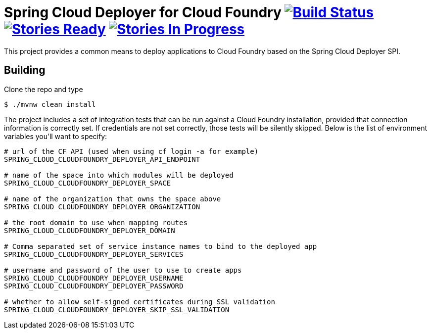 = Spring Cloud Deployer for Cloud Foundry image:https://build.spring.io/plugins/servlet/buildStatusImage/SCD-DCF[Build Status, link=https://build.spring.io/browse/SCD-DCF] image:https://badge.waffle.io/spring-cloud/spring-cloud-deployer-cloudfoundry.svg?label=ready&title=Ready[Stories Ready, link=http://waffle.io/spring-cloud/spring-cloud-deployer-cloudfoundry] image:https://badge.waffle.io/spring-cloud/spring-cloud-deployer-cloudfoundry.svg?label=In%20Progress&title=In%20Progress[Stories In Progress, link=http://waffle.io/spring-cloud/spring-cloud-deployer-cloudfoundry]

This project provides a common means to deploy applications to Cloud Foundry based on the Spring Cloud Deployer SPI.

== Building

Clone the repo and type

----
$ ./mvnw clean install
----

The project includes a set of integration tests that can be run against a Cloud Foundry installation, provided that
connection information is correctly set. If credentials are not set correctly, those tests will be silently skipped.
Below is the list of environment variables you'll want to specify:

----
# url of the CF API (used when using cf login -a for example)
SPRING_CLOUD_CLOUDFOUNDRY_DEPLOYER_API_ENDPOINT

# name of the space into which modules will be deployed
SPRING_CLOUD_CLOUDFOUNDRY_DEPLOYER_SPACE

# name of the organization that owns the space above
SPRING_CLOUD_CLOUDFOUNDRY_DEPLOYER_ORGANIZATION

# the root domain to use when mapping routes
SPRING_CLOUD_CLOUDFOUNDRY_DEPLOYER_DOMAIN

# Comma separated set of service instance names to bind to the deployed app
SPRING_CLOUD_CLOUDFOUNDRY_DEPLOYER_SERVICES

# username and password of the user to use to create apps
SPRING_CLOUD_CLOUDFOUNDRY_DEPLOYER_USERNAME
SPRING_CLOUD_CLOUDFOUNDRY_DEPLOYER_PASSWORD

# whether to allow self-signed certificates during SSL validation
SPRING_CLOUD_CLOUDFOUNDRY_DEPLOYER_SKIP_SSL_VALIDATION
----
